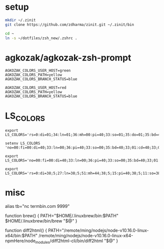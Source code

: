 
* setup
  
#+BEGIN_SRC sh
mkdir ~/.zinit
git clone https://github.com/zdharma/zinit.git ~/.zinit/bin

cd ~
ln -s ~/dotfiles/zsh_new/.zshrc .
#+END_SRC

* agkozak/agkozak-zsh-prompt

  #+begin_example
AGKOZAK_COLORS_USER_HOST=green
AGKOZAK_COLORS_PATH=yellow
AGKOZAK_COLORS_BRANCH_STATUS=blue
  #+end_example  

  #+begin_example
AGKOZAK_COLORS_USER_HOST=red
AGKOZAK_COLORS_PATH=yellow
AGKOZAK_COLORS_BRANCH_STATUS=blue
  #+end_example

* LS_COLORS  

  #+begin_example
export LS_COLORS='rs=0:di=01;34:ln=01;36:mh=00:pi=40;33:so=01;35:do=01;35:bd=40;33;01:cd=40;33;01:or=40;31;01:mi=01;05;37;41:su=37;41:sg=30;43:ca=30;41:tw=30;42:ow=34;42:st=37;44:ex=01;32:*.tar=01;31:*.tgz=01;31:*.arj=01;31:*.taz=01;31:*.lzh=01;31:*.lzma=01;31:*.tlz=01;31:*.txz=01;31:*.zip=01;31:*.z=01;31:*.Z=01;31:*.dz=01;31:*.gz=01;31:*.lz=01;31:*.xz=01;31:*.bz2=01;31:*.tbz=01;31:*.tbz2=01;31:*.bz=01;31:*.tz=01;31:*.deb=01;31:*.rpm=01;31:*.jar=01;31:*.rar=01;31:*.ace=01;31:*.zoo=01;31:*.cpio=01;31:*.7z=01;31:*.rz=01;31:*.jpg=01;35:*.jpeg=01;35:*.gif=01;35:*.bmp=01;35:*.pbm=01;35:*.pgm=01;35:*.ppm=01;35:*.tga=01;35:*.xbm=01;35:*.xpm=01;35:*.tif=01;35:*.tiff=01;35:*.png=01;35:*.svg=01;35:*.svgz=01;35:*.mng=01;35:*.pcx=01;35:*.mov=01;35:*.mpg=01;35:*.mpeg=01;35:*.m2v=01;35:*.mkv=01;35:*.ogm=01;35:*.mp4=01;35:*.m4v=01;35:*.mp4v=01;35:*.vob=01;35:*.qt=01;35:*.nuv=01;35:*.wmv=01;35:*.asf=01;35:*.rm=01;35:*.rmvb=01;35:*.flc=01;35:*.avi=01;35:*.fli=01;35:*.flv=01;35:*.gl=01;35:*.dl=01;35:*.xcf=01;35:*.xwd=01;35:*.yuv=01;35:*.cgm=01;35:*.emf=01;35:*.axv=01;35:*.anx=01;35:*.ogv=01;35:*.ogx=01;35:*.aac=01;36:*.au=01;36:*.flac=01;36:*.mid=01;36:*.midi=01;36:*.mka=01;36:*.mp3=01;36:*.mpc=01;36:*.ogg=01;36:*.ra=01;36:*.wav=01;36:*.axa=01;36:*.oga=01;36:*.spx=01;36:*.xspf=01;36:'
 #+end_example

  #+begin_example
setenv LS_COLORS 'no=00:fi=00:di=40;33:ln=00;36:pi=40;33:so=00;35:bd=40;33;01:cd=40;33;01:or=01;37;41:mi=01;37;41:ex=00;35:*.cmd=00;32:*.exe=00;32:*.sh=00;32:*.gz=00;31:*.bz2=00;31:*.bz=00;31:*.tz=00;31:*.rpm=00;31:*.cpio=00;31:*.t=93:*.pm=00;36:*.pod=00;96:*.conf=00;33:*.off=00;9:*.jpg=00;94:*.png=00;94:*.xcf=00;94:*.JPG=00;94:*.gif=00;94:*.pdf=00;91'

export LS_COLORS='no=00:fi=00:di=40;33:ln=00;36:pi=40;33:so=00;35:bd=40;33;01:cd=40;33;01:or=01;37;41:mi=01;37;41:ex=00;35:*.cmd=00;32:*.exe=00;32:*.sh=00;32:*.gz=00;31:*.bz2=00;31:*.bz=00;31:*.tz=00;31:*.rpm=00;31:*.cpio=00;31:*.t=93:*.pm=00;36:*.pod=00;96:*.conf=00;33:*.off=00;9:*.jpg=00;94:*.png=00;94:*.xcf=00;94:*.JPG=00;94:*.gif=00;94:*.pdf=00;91'
  #+end_example 

  #+begin_example
export LS_COLORS='rs=0:di=38;5;27:ln=38;5;51:mh=44;38;5;15:pi=40;38;5;11:so=38;5;13:do=38;5;5:bd=48;5;232;38;5;11:cd=48;5;232;38;5;3:or=48;5;232;38;5;9:mi=05;48;5;232;38;5;15:su=48;5;196;38;5;15:sg=48;5;11;38;5;16:ca=48;5;196;38;5;226:tw=48;5;10;38;5;16:ow=48;5;10;38;5;21:st=48;5;21;38;5;15:ex=38;5;34:*.tar=38;5;9:*.tgz=38;5;9:*.arc=38;5;9:*.arj=38;5;9:*.taz=38;5;9:*.lha=38;5;9:*.lz4=38;5;9:*.lzh=38;5;9:*.lzma=38;5;9:*.tlz=38;5;9:*.txz=38;5;9:*.tzo=38;5;9:*.t7z=38;5;9:*.zip=38;5;9:*.z=38;5;9:*.Z=38;5;9:*.dz=38;5;9:*.gz=38;5;9:*.lrz=38;5;9:*.lz=38;5;9:*.lzo=38;5;9:*.xz=38;5;9:*.bz2=38;5;9:*.bz=38;5;9:*.tbz=38;5;9:*.tbz2=38;5;9:*.tz=38;5;9:*.deb=38;5;9:*.rpm=38;5;9:*.jar=38;5;9:*.war=38;5;9:*.ear=38;5;9:*.sar=38;5;9:*.rar=38;5;9:*.alz=38;5;9:*.ace=38;5;9:*.zoo=38;5;9:*.cpio=38;5;9:*.7z=38;5;9:*.rz=38;5;9:*.cab=38;5;9:*.jpg=38;5;13:*.jpeg=38;5;13:*.gif=38;5;13:*.bmp=38;5;13:*.pbm=38;5;13:*.pgm=38;5;13:*.ppm=38;5;13:*.tga=38;5;13:*.xbm=38;5;13:*.xpm=38;5;13:*.tif=38;5;13:*.tiff=38;5;13:*.png=38;5;13:*.svg=38;5;13:*.svgz=38;5;13:*.mng=38;5;13:*.pcx=38;5;13:*.mov=38;5;13:*.mpg=38;5;13:*.mpeg=38;5;13:*.m2v=38;5;13:*.mkv=38;5;13:*.webm=38;5;13:*.ogm=38;5;13:*.mp4=38;5;13:*.m4v=38;5;13:*.mp4v=38;5;13:*.vob=38;5;13:*.qt=38;5;13:*.nuv=38;5;13:*.wmv=38;5;13:*.asf=38;5;13:*.rm=38;5;13:*.rmvb=38;5;13:*.flc=38;5;13:*.avi=38;5;13:*.fli=38;5;13:*.flv=38;5;13:*.gl=38;5;13:*.dl=38;5;13:*.xcf=38;5;13:*.xwd=38;5;13:*.yuv=38;5;13:*.cgm=38;5;13:*.emf=38;5;13:*.axv=38;5;13:*.anx=38;5;13:*.ogv=38;5;13:*.ogx=38;5;13:*.aac=38;5;45:*.au=38;5;45:*.flac=38;5;45:*.mid=38;5;45:*.midi=38;5;45:*.mka=38;5;45:*.mp3=38;5;45:*.mpc=38;5;45:*.ogg=38;5;45:*.ra=38;5;45:*.wav=38;5;45:*.axa=38;5;45:*.oga=38;5;45:*.spx=38;5;45:*.xspf=38;5;45:'
  #+end_example  
  
* misc

alias tb="nc termbin.com 9999"

function brew() {
    PATH="$HOME/.linuxbrew/bin:$PATH" $HOME/.linuxbrew/bin/brew "$@"
}

function diff2html() {
    PATH="/remote/ming/nodejs/node-v10.16.0-linux-x64/bin:$PATH" /remote/ming/nodejs/node-v10.16.0-linux-x64-npmHere/node_modules/diff2html-cli/bin/diff2html "$@"
}
